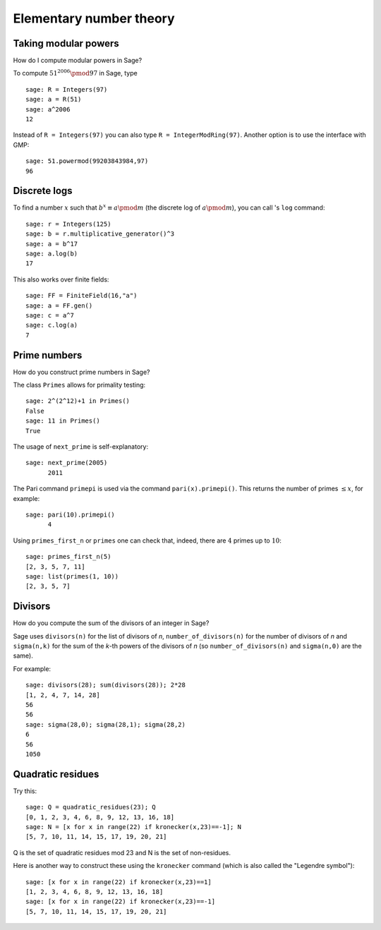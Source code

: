 ************************
Elementary number theory
************************

Taking modular powers
=====================

How do I compute modular powers in Sage?

To compute :math:`51^{2006} \pmod{97}` in Sage, type

::

    sage: R = Integers(97)
    sage: a = R(51)
    sage: a^2006
    12

Instead of ``R = Integers(97)`` you can also type
``R = IntegerModRing(97)``. Another option is to use the interface
with GMP:

::

    sage: 51.powermod(99203843984,97)
    96

.. index:: discrete logs

Discrete logs
=============

To find a number :math:`x` such that
:math:`b^x\equiv a \pmod m` (the discrete log of
:math:`a \pmod m`), you can call 's ``log`` command:

::

    sage: r = Integers(125)
    sage: b = r.multiplicative_generator()^3
    sage: a = b^17
    sage: a.log(b)
    17

This also works over finite fields:

::

    sage: FF = FiniteField(16,"a")
    sage: a = FF.gen()
    sage: c = a^7
    sage: c.log(a)
    7

Prime numbers
=============

How do you construct prime numbers in Sage?

The class ``Primes`` allows for primality testing:

::

    sage: 2^(2^12)+1 in Primes()
    False
    sage: 11 in Primes()
    True

The usage of ``next_prime`` is self-explanatory:

::

    sage: next_prime(2005)
          2011

The Pari command ``primepi`` is used via the command
``pari(x).primepi()``. This returns the number of primes
:math:`\leq x`, for example:

::

    sage: pari(10).primepi()
          4

Using ``primes_first_n`` or ``primes`` one can check that, indeed,
there are :math:`4` primes up to :math:`10`:

::

    sage: primes_first_n(5)
    [2, 3, 5, 7, 11]
    sage: list(primes(1, 10))
    [2, 3, 5, 7]

Divisors
========

How do you compute the sum of the divisors of an integer in Sage?

Sage uses ``divisors(n)`` for the list of divisors of `n`,
``number_of_divisors(n)`` for the number of divisors of `n`
and ``sigma(n,k)`` for the sum of the `k`-th powers of the divisors 
of `n` (so ``number_of_divisors(n)`` and ``sigma(n,0)`` are the same).

For example:

::

    sage: divisors(28); sum(divisors(28)); 2*28
    [1, 2, 4, 7, 14, 28]
    56
    56
    sage: sigma(28,0); sigma(28,1); sigma(28,2)
    6
    56
    1050

.. index:: quadratic residues

Quadratic residues
==================

Try this:

::

    sage: Q = quadratic_residues(23); Q
    [0, 1, 2, 3, 4, 6, 8, 9, 12, 13, 16, 18]
    sage: N = [x for x in range(22) if kronecker(x,23)==-1]; N
    [5, 7, 10, 11, 14, 15, 17, 19, 20, 21]

Q is the set of quadratic residues mod 23 and N is the set of
non-residues.

Here is another way to construct these using the ``kronecker``
command (which is also called the "Legendre symbol"):

::

    sage: [x for x in range(22) if kronecker(x,23)==1]
    [1, 2, 3, 4, 6, 8, 9, 12, 13, 16, 18]
    sage: [x for x in range(22) if kronecker(x,23)==-1]
    [5, 7, 10, 11, 14, 15, 17, 19, 20, 21]
